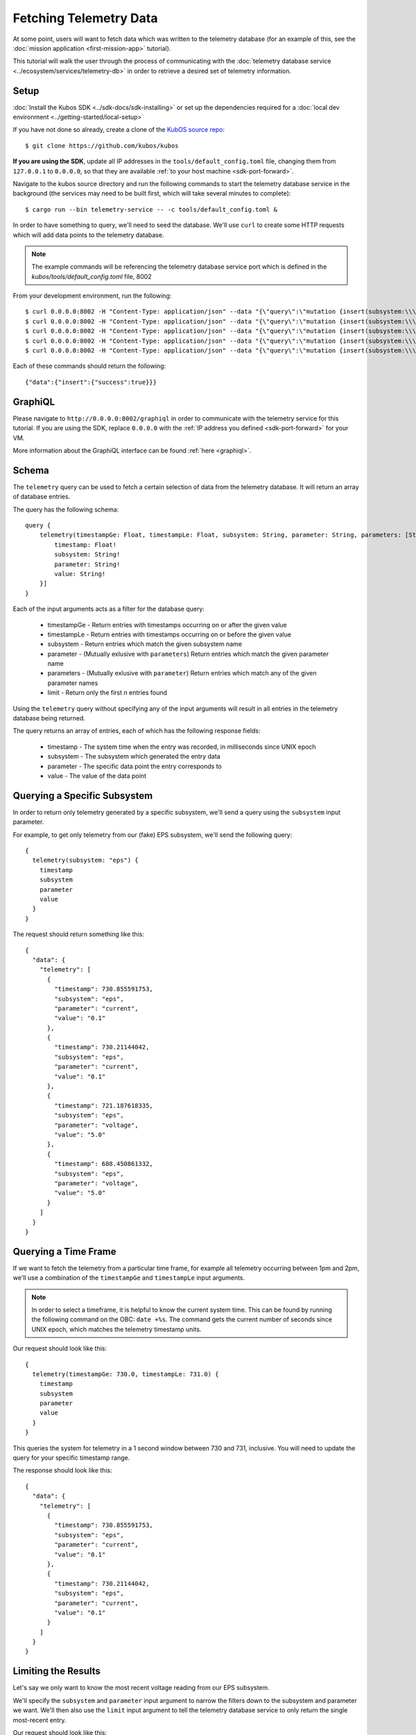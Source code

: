 Fetching Telemetry Data
=======================

At some point, users will want to fetch data which was written to the telemetry database
(for an example of this, see the :doc:`mission application <first-mission-app>` tutorial).

This tutorial will walk the user through the process of communicating with the
:doc:`telemetry database service <../ecosystem/services/telemetry-db>` in order to retrieve a desired set of
telemetry information.

Setup
-----

:doc:`Install the Kubos SDK <../sdk-docs/sdk-installing>` or set up the dependencies required for a
:doc:`local dev environment <../getting-started/local-setup>`

If you have not done so already, create a clone of the `KubOS source repo <https://github.com/kubos/kubos>`__::

    $ git clone https://github.com/kubos/kubos
    
**If you are using the SDK**, update all IP addresses in the ``tools/default_config.toml`` file,
changing them from ``127.0.0.1`` to ``0.0.0.0``, so that they are available :ref:`to your host machine <sdk-port-forward>`.

Navigate to the kubos source directory and run the following commands to start the telemetry
database service in the background (the services may need to be built first, which will take several
minutes to complete)::
  
    $ cargo run --bin telemetry-service -- -c tools/default_config.toml &

In order to have something to query, we'll need to seed the database.
We'll use ``curl`` to create some HTTP requests which will add data points to the telemetry
database.

.. note::

    The example commands will be referencing the telemetry database service port which is defined
    in the `kubos/tools/default_config.toml` file, 8002

From your development environment, run the following::

    $ curl 0.0.0.0:8002 -H "Content-Type: application/json" --data "{\"query\":\"mutation {insert(subsystem:\\\"eps\\\",parameter:\\\"voltage\\\",value:\\\"5.0\\\"){success}}\"}"
    $ curl 0.0.0.0:8002 -H "Content-Type: application/json" --data "{\"query\":\"mutation {insert(subsystem:\\\"eps\\\",parameter:\\\"voltage\\\",value:\\\"5.0\\\"){success}}\"}"
    $ curl 0.0.0.0:8002 -H "Content-Type: application/json" --data "{\"query\":\"mutation {insert(subsystem:\\\"eps\\\",parameter:\\\"current\\\",value:\\\"0.1\\\"){success}}\"}"
    $ curl 0.0.0.0:8002 -H "Content-Type: application/json" --data "{\"query\":\"mutation {insert(subsystem:\\\"eps\\\",parameter:\\\"current\\\",value:\\\"0.1\\\"){success}}\"}"
    $ curl 0.0.0.0:8002 -H "Content-Type: application/json" --data "{\"query\":\"mutation {insert(subsystem:\\\"gps\\\",parameter:\\\"voltage\\\",value:\\\"3.3\\\"){success}}\"}"
    
Each of these commands should return the following::

    {"data":{"insert":{"success":true}}}
    
GraphiQL
--------

Please navigate to ``http://0.0.0.0:8002/graphiql`` in order to communicate with the telemetry service
for this tutorial.
If you are using the SDK, replace ``0.0.0.0`` with the :ref:`IP address you defined <sdk-port-forward>`
for your VM.

More information about the GraphiQL interface can be found :ref:`here <graphiql>`.

Schema
------

The ``telemetry`` query can be used to fetch a certain selection of data from the telemetry database.
It will return an array of database entries.

The query has the following schema::

    query {
        telemetry(timestampGe: Float, timestampLe: Float, subsystem: String, parameter: String, parameters: [String], limit: Integer): [{
            timestamp: Float!
            subsystem: String!
            parameter: String!
            value: String!
        }]
    }
    
Each of the input arguments acts as a filter for the database query:

    - timestampGe - Return entries with timestamps occurring on or after the given value
    - timestampLe - Return entries with timestamps occurring on or before the given value
    - subsystem - Return entries which match the given subsystem name
    - parameter - (Mutually exlusive with ``parameters``) Return entries which match the given
      parameter name
    - parameters - (Mutually exlusive with ``parameter``) Return entries which match any of the
      given parameter names
    - limit - Return only the first `n` entries found

Using the ``telemetry`` query without specifying any of the input arguments will result in all
entries in the telemetry database being returned.

The query returns an array of entries, each of which has the following response fields:

    - timestamp - The system time when the entry was recorded, in milliseconds since UNIX epoch
    - subsystem - The subsystem which generated the entry data
    - parameter - The specific data point the entry corresponds to
    - value - The value of the data point

Querying a Specific Subsystem
-----------------------------

In order to return only telemetry generated by a specific subsystem, we'll send a query using the
``subsystem`` input parameter.

For example, to get only telemetry from our (fake) EPS subsystem, we'll send the following query::

    {
      telemetry(subsystem: "eps") {
        timestamp
        subsystem
        parameter
        value
      }
    }
    
The request should return something like this::

    {
      "data": {
        "telemetry": [
          {
            "timestamp": 730.855591753,
            "subsystem": "eps",
            "parameter": "current",
            "value": "0.1"
          },
          {
            "timestamp": 730.21144042,
            "subsystem": "eps",
            "parameter": "current",
            "value": "0.1"
          },
          {
            "timestamp": 721.187618335,
            "subsystem": "eps",
            "parameter": "voltage",
            "value": "5.0"
          },
          {
            "timestamp": 688.450861332,
            "subsystem": "eps",
            "parameter": "voltage",
            "value": "5.0"
          }
        ]
      }
    }

Querying a Time Frame
---------------------

If we want to fetch the telemetry from a particular time frame, for example all telemetry occurring
between 1pm and 2pm, we'll use a combination of the ``timestampGe`` and ``timestampLe`` input
arguments.

.. note::

    In order to select a timeframe, it is helpful to know the current system time.
    This can be found by running the following command on the OBC: ``date +%s``.
    The command gets the current number of seconds since UNIX epoch, which matches the telemetry
    timestamp units.
    
Our request should look like this::

    {
      telemetry(timestampGe: 730.0, timestampLe: 731.0) {
        timestamp
        subsystem
        parameter
        value
      }
    }

This queries the system for telemetry in a 1 second window between 730 and 731, inclusive.
You will need to update the query for your specific timestamp range.

The response should look like this::

    {
      "data": {
        "telemetry": [
          {
            "timestamp": 730.855591753,
            "subsystem": "eps",
            "parameter": "current",
            "value": "0.1"
          },
          {
            "timestamp": 730.21144042,
            "subsystem": "eps",
            "parameter": "current",
            "value": "0.1"
          }
        ]
      }
    }

Limiting the Results
--------------------

Let's say we only want to know the most recent voltage reading from our EPS subsystem.

We'll specify the ``subsystem`` and ``parameter`` input argument to narrow the filters down to the
subsystem and parameter we want.
We'll then also use the ``limit`` input argument to tell the telemetry database service to only
return the single most-recent entry.

Our request should look like this::

    {
      telemetry(subsystem: "eps", parameter: "voltage", limit: 1) {
        timestamp
        subsystem
        parameter
        value
      }
    }

The response should look like this::

    {
      telemetry(subsystem: "eps", parameter: "voltage", limit: 1) {
        timestamp
        subsystem
        parameter
        value
      }
    }
